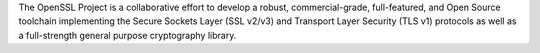 The OpenSSL Project is a collaborative effort to develop a robust, commercial-grade, full-featured,
and Open Source toolchain implementing the Secure Sockets Layer (SSL v2/v3) and Transport Layer Security (TLS v1)
protocols as well as a full-strength general purpose cryptography library.

